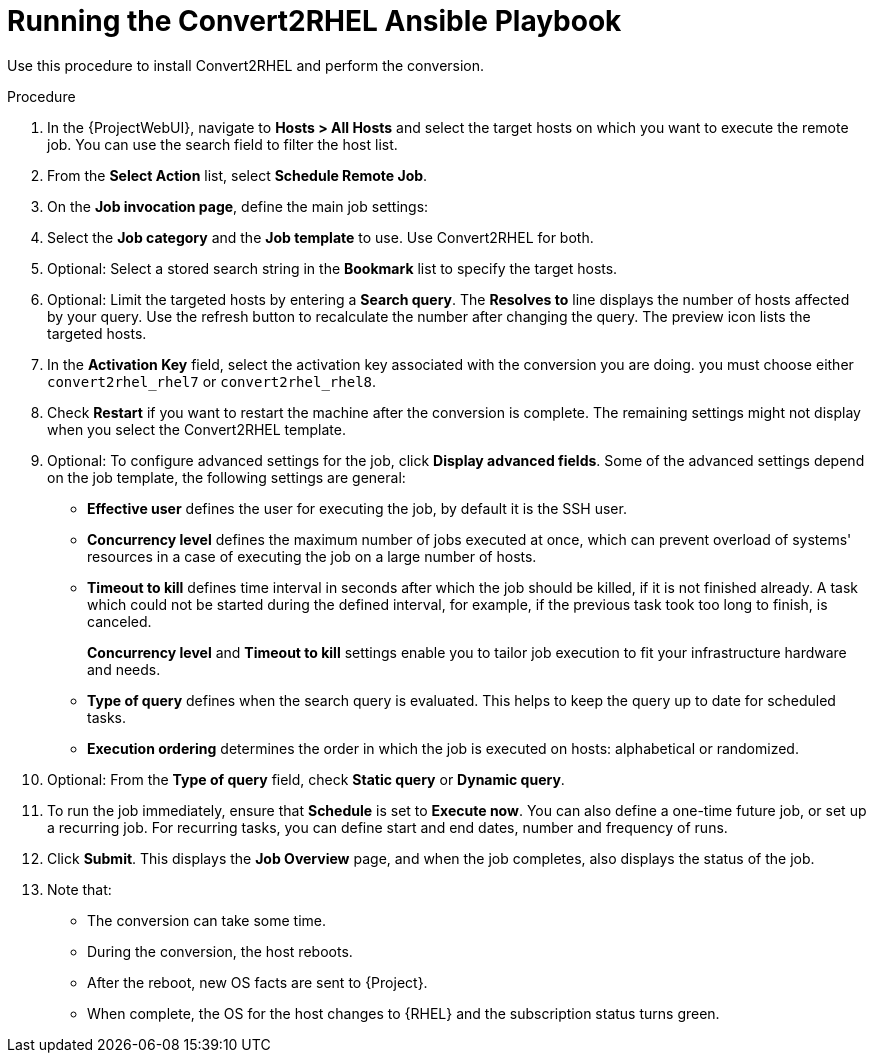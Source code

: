 [id="running_convert2rhel_ansible_playbook_{context}"]
= Running the Convert2RHEL Ansible Playbook

Use this procedure to install Convert2RHEL and perform the conversion.

.Procedure
. In the {ProjectWebUI}, navigate to *Hosts > All Hosts* and select the target hosts on which you want to execute the remote job.
You can use the search field to filter the host list.
. From the *Select Action* list, select *Schedule Remote Job*.
. On the *Job invocation page*, define the main job settings:
. Select the *Job category* and the *Job template* to use.
Use Convert2RHEL for both.
. Optional: Select a stored search string in the *Bookmark* list to specify the target hosts.
. Optional: Limit the targeted hosts by entering a *Search query*.
The *Resolves to* line displays the number of hosts affected by your query.
Use the refresh button to recalculate the number after changing the query.
The preview icon lists the targeted hosts.
. In the *Activation Key* field, select the activation key associated with the conversion you are doing.
you must choose either `convert2rhel_rhel7` or `convert2rhel_rhel8`.
. Check *Restart* if you want to restart the machine after the conversion is complete.
The remaining settings might not display when you select the Convert2RHEL template.

. Optional: To configure advanced settings for the job, click *Display advanced fields*.
Some of the advanced settings depend on the job template, the following settings are general:
* *Effective user* defines the user for executing the job, by default it is the SSH user.
* *Concurrency level* defines the maximum number of jobs executed at once, which can prevent overload of systems' resources in a case of executing the job on a large number of hosts.
* *Timeout to kill* defines time interval in seconds after which the job should be killed, if it is not finished already. A task which could not be started during the defined interval, for example, if the previous task took too long to finish, is canceled.
+
*Concurrency level* and *Timeout to kill* settings enable you to tailor job execution to fit your infrastructure hardware and needs.

* *Type of query* defines when the search query is evaluated.
This helps to keep the query up to date for scheduled tasks.
* *Execution ordering* determines the order in which the job is executed on hosts: alphabetical or randomized.
. Optional: From the *Type of query* field, check *Static query* or *Dynamic query*.
. To run the job immediately, ensure that *Schedule* is set to *Execute now*. You can also define a one-time future job, or set up a recurring job. For recurring tasks, you can define start and end dates, number and frequency of runs.
. Click *Submit*. This displays the *Job Overview* page, and when the job completes, also displays the status of the job.
. Note that:
* The conversion can take some time.
* During the conversion, the host reboots.
* After the reboot, new OS facts are sent to {Project}.
* When complete, the OS for the host changes to {RHEL} and the subscription status turns green.

